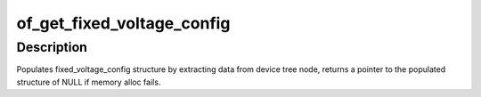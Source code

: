 .. -*- coding: utf-8; mode: rst -*-
.. src-file: drivers/regulator/fixed.c

.. _`of_get_fixed_voltage_config`:

of_get_fixed_voltage_config
===========================

.. c:function:: struct fixed_voltage_config *of_get_fixed_voltage_config(struct device *dev, const struct regulator_desc *desc)

    extract fixed_voltage_config structure info

    :param struct device \*dev:
        device requesting for fixed_voltage_config

    :param const struct regulator_desc \*desc:
        regulator description

.. _`of_get_fixed_voltage_config.description`:

Description
-----------

Populates fixed_voltage_config structure by extracting data from device
tree node, returns a pointer to the populated structure of NULL if memory
alloc fails.

.. This file was automatic generated / don't edit.

